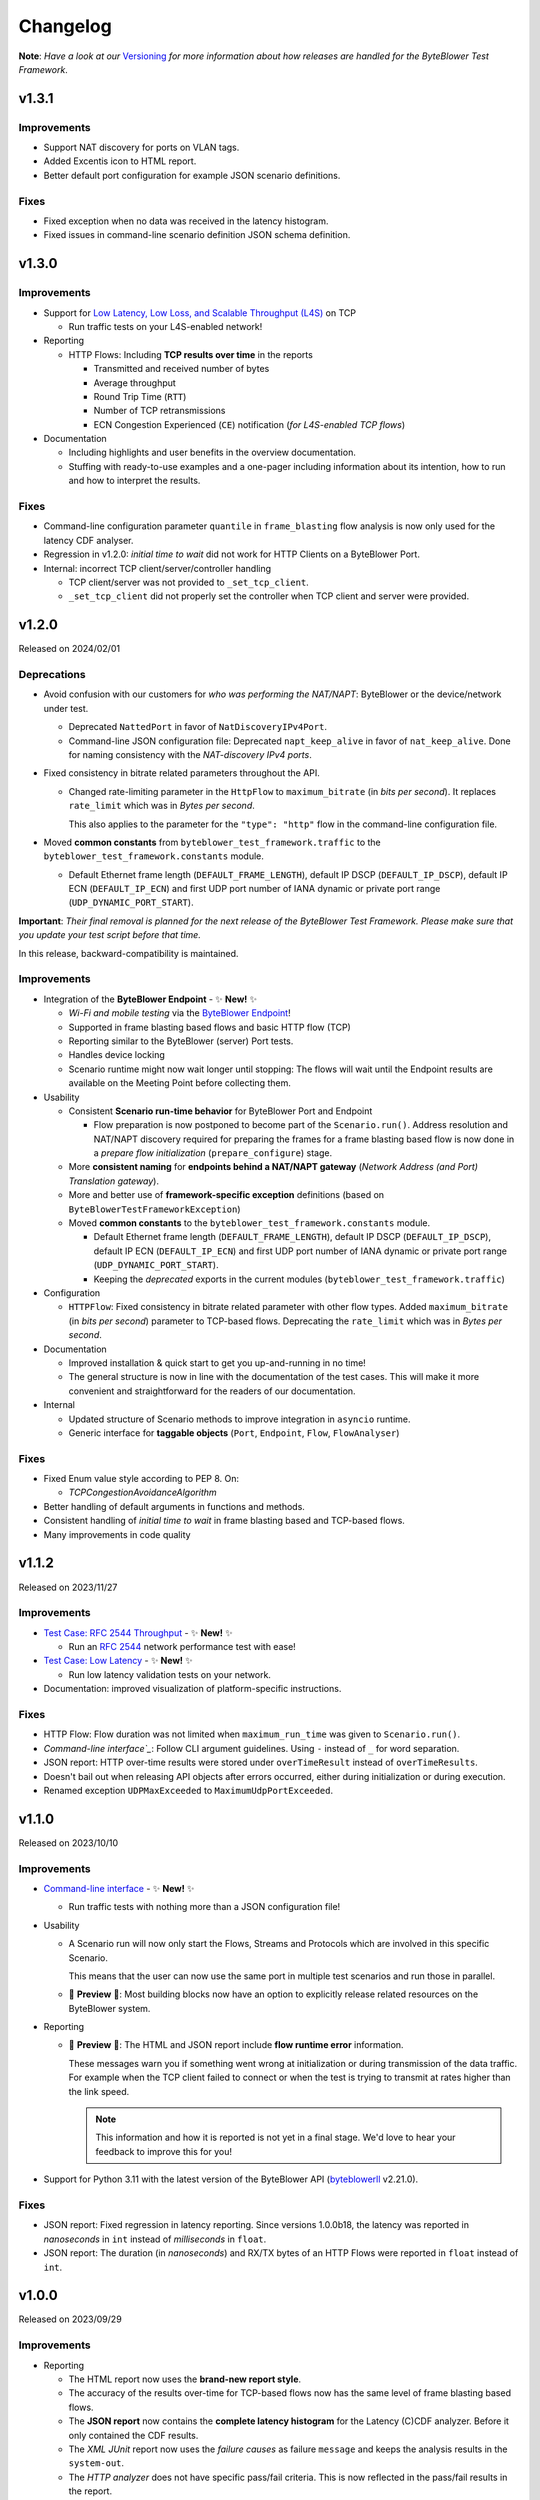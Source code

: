 .. ! NOTE: This Changelog MUST be pure reStructuredText
.. * since it is also used as Changelog.rst in the VCS UI !

*********
Changelog
*********

.. _Command-line interface: https://api.byteblower.com/test-framework/latest/byteblower-test-framework/cli/index.html
.. _Versioning: https://api.byteblower.com/test-framework/latest/byteblower-test-framework/versioning.html
.. _byteblowerll: https://pypi.org/project/byteblowerll/
.. _ByteBlower Endpoint: https://www.excentis.com/products/byteblower-endpoint/

**Note**: *Have a look at our* Versioning_ *for more information about
how releases are handled for the ByteBlower Test Framework*.

v1.3.1
======

Improvements
------------

- Support NAT discovery for ports on VLAN tags.
- Added Excentis icon to HTML report.
- Better default port configuration for example JSON scenario definitions.

Fixes
-----

- Fixed exception when no data was received in the latency histogram.
- Fixed issues in command-line scenario definition JSON schema definition.

v1.3.0
======

Improvements
------------

- Support for `Low Latency, Low Loss, and Scalable Throughput (L4S)`_ on TCP

  - Run traffic tests on your L4S-enabled network!

- Reporting

  - HTTP Flows: Including **TCP results over time** in the reports

    - Transmitted and received number of bytes
    - Average throughput
    - Round Trip Time (``RTT``)
    - Number of TCP retransmissions
    - ECN Congestion Experienced (``CE``) notification
      (*for L4S-enabled TCP flows*)

- Documentation

  - Including highlights and user benefits in the overview documentation.
  - Stuffing with ready-to-use examples and a one-pager including information
    about its intention, how to run and how to interpret the results.

.. _Low Latency, Low Loss, and Scalable Throughput (L4S): https://datatracker.ietf.org/doc/html/rfc9330

Fixes
-----

- Command-line configuration parameter ``quantile`` in ``frame_blasting``
  flow analysis is now only used for the latency CDF analyser.
- Regression in v1.2.0: *initial time to wait* did not work for HTTP Clients
  on a ByteBlower Port.
- Internal: incorrect TCP client/server/controller handling

  - TCP client/server was not provided to ``_set_tcp_client``.
  - ``_set_tcp_client`` did not properly set the controller
    when TCP client and server were provided.

v1.2.0
======

Released on 2024/02/01

Deprecations
------------

* Avoid confusion with our customers for *who was performing the NAT/NAPT*:
  ByteBlower or the device/network under test.

  * Deprecated ``NattedPort`` in favor of ``NatDiscoveryIPv4Port``.
  * Command-line JSON configuration file: Deprecated ``napt_keep_alive``
    in favor of ``nat_keep_alive``. Done for naming consistency with the
    *NAT-discovery IPv4 ports*.

* Fixed consistency in bitrate related parameters throughout the API.

  * Changed rate-limiting parameter in the ``HttpFlow`` to ``maximum_bitrate``
    (in *bits per second*). It replaces ``rate_limit`` which was in
    *Bytes per second*.

    This also applies to the parameter for the ``"type": "http"`` flow
    in the command-line configuration file.

* Moved **common constants** from ``byteblower_test_framework.traffic``
  to the ``byteblower_test_framework.constants`` module.

  * Default Ethernet frame length (``DEFAULT_FRAME_LENGTH``),
    default IP DSCP (``DEFAULT_IP_DSCP``), default IP ECN (``DEFAULT_IP_ECN``)
    and first UDP port number of IANA dynamic or private port range
    (``UDP_DYNAMIC_PORT_START``).

**Important**: *Their final removal is planned for the next release of
the ByteBlower Test Framework. Please make sure that you update your
test script before that time.*

In this release, backward-compatibility is maintained.

Improvements
------------

* Integration of the **ByteBlower Endpoint** - ✨ **New!** ✨

  * *Wi-Fi and mobile testing* via the `ByteBlower Endpoint`_!
  * Supported in frame blasting based flows and basic HTTP flow (TCP)
  * Reporting similar to the ByteBlower (server) Port tests.
  * Handles device locking
  * Scenario runtime might now wait longer until stopping:
    The flows will wait until the Endpoint results are available
    on the Meeting Point before collecting them.

* Usability

  * Consistent **Scenario run-time behavior** for ByteBlower Port and Endpoint

    * Flow preparation is now postponed to become part of the
      ``Scenario.run()``. Address resolution and NAT/NAPT discovery required
      for preparing the frames for a frame blasting based flow is now done
      in a *prepare flow initialization* (``prepare_configure``) stage.

  * More **consistent naming** for **endpoints behind a NAT/NAPT gateway**
    (*Network Address (and Port) Translation gateway*).
  * More and better use of **framework-specific exception** definitions
    (based on ``ByteBlowerTestFrameworkException``)
  * Moved **common constants** to the ``byteblower_test_framework.constants``
    module.

    * Default Ethernet frame length (``DEFAULT_FRAME_LENGTH``),
      default IP DSCP (``DEFAULT_IP_DSCP``), default IP ECN
      (``DEFAULT_IP_ECN``) and first UDP port number of IANA dynamic
      or private port range (``UDP_DYNAMIC_PORT_START``).
    * Keeping the *deprecated* exports in the current modules
      (``byteblower_test_framework.traffic``)

* Configuration

  * ``HTTPFlow``: Fixed consistency in bitrate related parameter with
    other flow types. Added ``maximum_bitrate`` (in *bits per second*)
    parameter to TCP-based flows.
    Deprecating the ``rate_limit`` which was in *Bytes per second*.

* Documentation

  * Improved installation & quick start to get you up-and-running in no time!
  * The general structure is now in line with the documentation of the
    test cases. This will make it more convenient and straightforward for
    the readers of our documentation.

* Internal

  * Updated structure of Scenario methods to improve integration in ``asyncio``
    runtime.
  * Generic interface for **taggable objects**
    (``Port``, ``Endpoint``, ``Flow``, ``FlowAnalyser``)

Fixes
-----

* Fixed Enum value style according to PEP 8. On:

  * `TCPCongestionAvoidanceAlgorithm`

* Better handling of default arguments in functions and methods.
* Consistent handling of *initial time to wait* in frame blasting based
  and TCP-based flows.
* Many improvements in code quality

v1.1.2
======

Released on 2023/11/27

Improvements
------------

* `Test Case: RFC 2544 Throughput`_ - ✨ **New!** ✨

  * Run an `RFC 2544`_ network performance test with ease!

* `Test Case: Low Latency`_ - ✨ **New!** ✨

  * Run low latency validation tests on your network.

* Documentation: improved visualization of platform-specific instructions.

.. _Test Case\: RFC 2544 Throughput: https://api.byteblower.com/test-framework/latest/test-cases/rfc-2544/overview.html
.. _Test Case\: Low Latency: https://api.byteblower.com/test-framework/latest/test-cases/low-latency/overview.html
.. _RFC 2544: https://datatracker.ietf.org/doc/html/rfc2544

Fixes
-----

* HTTP Flow: Flow duration was not limited when ``maximum_run_time``
  was given to ``Scenario.run()``.
* `Command-line interface`_`: Follow CLI argument guidelines.
  Using ``-`` instead of ``_`` for word separation.
* JSON report: HTTP over-time results were stored under ``overTimeResult``
  instead of ``overTimeResults``.
* Doesn't bail out when releasing API objects after errors occurred,
  either during initialization or during execution.
* Renamed exception ``UDPMaxExceeded`` to ``MaximumUdpPortExceeded``.

v1.1.0
======

Released on 2023/10/10

Improvements
------------

* `Command-line interface`_ - ✨ **New!** ✨

  * Run traffic tests with nothing more than a JSON configuration file!

* Usability

  * A Scenario run will now only start the Flows, Streams and Protocols
    which are involved in this specific Scenario.

    This means that the user can now use the same port in multiple test
    scenarios and run those in parallel.

  * 🚧 **Preview** 🚧: Most building blocks now have an option to explicitly
    release related resources on the ByteBlower system.

* Reporting

  * 🚧 **Preview** 🚧: The HTML and JSON report include **flow runtime error**
    information.

    These messages warn you if something went wrong at
    initialization or during transmission of the data traffic.
    For example when the TCP client failed to connect or when the test
    is trying to transmit at rates higher than the link speed.

    .. note::
       This information and how it is reported is not yet in a final stage.
       We'd love to hear your feedback to improve this for you!

* Support for Python 3.11 with the latest version of the ByteBlower API
  (`byteblowerll`_ v2.21.0).

Fixes
-----

* JSON report: Fixed regression in latency reporting. Since versions 1.0.0b18,
  the latency was reported in *nanoseconds* in ``int``
  instead of *milliseconds* in ``float``.
* JSON report: The duration (in *nanoseconds*) and RX/TX bytes of an HTTP Flows
  were reported in ``float`` instead of ``int``.

v1.0.0
======

Released on 2023/09/29

Improvements
------------

* Reporting

  * The HTML report now uses the **brand-new report style**.
  * The accuracy of the results over-time for TCP-based flows now has
    the same level of frame blasting based flows.
  * The **JSON report** now contains the **complete latency histogram** for
    the Latency (C)CDF analyzer. Before it only contained the CDF results.
  * The *XML JUnit* report now uses the *failure causes* as failure
    ``message`` and keeps the analysis results in the ``system-out``.
  * The *HTTP analyzer* does not have specific pass/fail criteria.
    This is now reflected in the pass/fail results in the report.

Fixes
-----

* The size of the HTML report is reduced back to normal. Introduction of the
  *offline mode* caused many duplicate JavaScript entries in the report.
* The timestamps for the over-time results are now consistent
  in UTC format in the HTML and JSON reports.
* The global pass/fail status in the JSON report
  was not correct in all circumstances.
* The over-time results for streams, triggers and protocols could
  be incomplete for certain timing of the flows and scenario.
* The latency histogram range was incorrect in the failure log message.
* No longer clearing and updating the stream results
  from the trigger data gatherers.

Deprecations and removals
-------------------------

* ``ImixLossAnalyser``, ``LatencyImixLossAnalyser`` and
  ``LatencyCDFImixLossAnalyser`` are now removed. You can use
  ``FrameLossAnalyser``, ``LatencyFrameLossAnalyser`` and
  ``LatencyCDFFrameLossAnalyser`` instead.

v1.0.0b18
=========

Released on 2023/09/15

Deprecations
------------

* ``Scenario`` must now be imported from the *test execution interfaces*
  (``byteblower_test_framework.run``) instead of directly from the base
  package (``byteblower_test_framework``). This move was made because of
  consistency and cyclic imports.
* ``ImixLossAnalyser``, ``LatencyImixLossAnalyser`` and
  ``LatencyCDFImixLossAnalyser`` are deprecated in favor of resp.
  ``FrameLossAnalyser``, ``LatencyFrameLossAnalyser`` and
  ``LatencyCDFFrameLossAnalyser``.

  **Important**: *Their final removal is planned for the next (beta) release
  of the ByteBlower Test Framework. Please make sure that you update your
  test script before that time.*

Improvements
------------

* Reporting

  * HTML and JSON report now include the cause(s) of a test failure
    in the test analyzers section.
  * The HTML report includes a Latency CCDF overview in the *Correlated
    test results* section. The overview graph is added when at least
    one flow has a ``LatencyCDFFrameLossAnalyser`` attached.
  * The HTML report now reports traffic rates in ``Mbps`` instead of
    ``MBytes/s``.

* Configuration

  * Port VLAN configuration now allows to set the VLAN protocol ID (TPID).

    **NOTE**: This requires at least ByteBlower API and server v2.20.0
  * Simplified configuration of IP DSCP and ECN flags for traffic generation.
    See more detailed information in `IP traffic class fields`_ below.
  * It is now possible to disable random ordering (*shuffle*) of the generated
    frames in an ``Imix``.

* Usability

  * HTTP analysis: The analysis results are now available from the
    ``HttpAnalyser``.

* Many internal structure improvements in the framework.

IP traffic class fields
^^^^^^^^^^^^^^^^^^^^^^^

Especially in IPv4, Type of Service (ToS) is a dubious term. It refers
to both the IPv4 header field and the Type of Service value when the
IPv4 Tos header field is interpreted as Precedence and ToS.
See also `Type of Service - Wikipedia`_.

In IPv6 the name of the header field has been changed to IP Traffic Class.

* For frame blasting flows

  * You can now set the IP DSCP and/or IP ECN bits via the ``Frame`` classes
    or via the ``create_frame`` factory function.
  * It is possible to set the complete IPv4 ToS / IPv6 Traffic Class
    header field via the ``ip_traffic_class`` field in the ``create_frame``
    factory function or via the ``ipv4_tos`` field in the ``IPv4Frame`` class
    or ``ipv6_tc`` field in the ``IPv6Frame`` class.

* For application simulation flows and TCP-based flows

  * You can now set the IP DSCP and/or IP ECN bits via the ``Flow`` classes.
  * It is possible to set the complete IPv4 ToS / IPv6 Traffic Class
    header field via the ``ip_traffic_class`` field in the ``Flow`` classes.

.. _Type of Service - Wikipedia: https://en.wikipedia.org/wiki/Type_of_service#Precedence_and_ToS

Fixes
-----

* TX over-time results of frame blasting based flows were incorrect when
  multiple ``FlowAnalyser`` instances were added. The TX results were
  divided over the results of the different analyzers.
* Cyclic imports because the ``Scenario`` was loaded in the
  base package ``byteblower_test_framework``.
* Latency CDF analyzer: Analysis failed when all packets were received
  out of the bounds of the latency distribution histogram.
* Logging all API exceptions in log_api_error decorator
  and internal exception handling
* Log error when failed to start a port
* Fixed warning for future ``pandas``' behavior when concatenating empty
  or *all NaN* ``DataFrame``.

v1.0.0b17
=========

Improvements
------------

* Configuration

  * IPv6Port can now be configured using stateless address autoconfiguration
    (**SLAAC**).
  * An **``HttpFlow``** can now be configured with a given data "**size**"
    to transfer instead of a given data traffic "duration".
  * The **Scenario runtime** has been **updated** to support these size-based
    flows (in general: not duration-based flows)

    * **DEPRECATED interface**: the **duration** parameter in
      **Scenario.run** is replaced by the ``maximum_run_time`` parameter.
      The name duration became more confusing with its updated purpose.
    * **CHANGED behavior**: The default *maximum run time* (previously
      called scenario *duration*) is **not set**.

      The Scenario will take the *longest run time* of all *duration-based*
      flows and apply it to all configured flows. It will default to 10s
      *only* if *none* of the *duration-based* flows is *limited in time*.

      Also, by default the Scenario will wait for size based (TCP/HTTP)
      flows until they finished the complete data transfer (or time out
      due to connection errors), independent of the *longest run time*
      of the duration-based flows.

      In case the *maximum run time* is set in **Scenario.run**, the
      *duration-based* flows which take longer than the given time
      will be limited in time. Flows which are *not duration-based*
      will be forced to stop after the given duration.

      When the scenario maximum run time is longer than the longest
      run time of the configured flows, the scenario will be "*idle*"
      after the last flows finished their transmission.

* Reporting

  * Added **scenario start and end timestamps** to the HTML and JSON reports.
    The scenario API also exposes the scenario duration.
  * FlowAnalysers for FrameBlastingFlow: Analyzing and reporting
    **transmit timestamps**: timestamps of the first and last
    transmitted packets.
  * Support for reporting **layer 2 speed including physical overhead**
    (Ethernet Frame + FCS + preamble + SFD + pause)
  * The HTML reports use **HighCharts offline mode** now. The HighCharts
    JavaScript and CSS will no longer be downloaded every time you
    open the HTML report.

* Usability

  * The Scenario and Flows now have the required properties to **obtain
    the configured FlowAnalysers**: ``Scenario.flows`` and ``Flow.analysers``
  * Added helper function to **convert Ethernet frame size** or
    **bitrate "excluding" FCS** to values including FCS or *including FCS and
    physical overhead*. This is useful when post-processing values from the
    FlowAnalysers directly or when post-processing values from the JSON report.

* Documentation

  * Update list of validated OS platforms in the README

Fixes
-----

* Fixed analysis of flows with missing receive timestamps or latency
  related values. Could happen when no packet (with valid latency tag)
  has been received.
* Use correct VLAN protocol ID in frames (for frame blasting).
  The Frames did not use the 802.1ad S-Tag in case of VLAN stacking.

  * **BREAKING change**: **Port.vlan_config** now returns tuples of
    4 items instead of 3: Including the VLAN protocol ID (TPID)
    as first item in the tuple.

* Better type hinting in the Flow (regarding FlowAnalyser).
* *Temporary workaround*: Log TCP flow connection errors while waiting
  for them to finish instead of bailing out with an error
  with no report being generated at all.

v1.0.0b16
=========

Improvements
------------

* Frame implementations

  * Improved usability of default values in frame constructors:
    You can provide ``None`` to let the framework use the default value.
    It is no longer needed to check for ``None`` in your code and import
    and use the default values in that case.

* Improved documentation

  * regarding VLAN tags included/excluded in frame sizes and bitrates
  * Add/update documentation for ``Frame`` implementations, ``Imix``
    and ``create_frame`` factory method.

* VideoFlow

  * Video buffer analyser now provides timestamps in UTC.
  * Now properly logs the actual API exception message when starting
    segment download fails.

Fixes
-----

* Fixed loss percentage reporting of aggregated results in HTML report.
* VLAN support

  * Fixing some internal type hinting.
  * Update reporting of VLAN tagged traffic in HTML report.
    It is now similar to the HTML report in the ByteBlower GUI.

* Fixed double reference issues in documentation generation for the
  ``byteblower_test_framework.all`` module.
* Fixed missing export of ``Scenario`` (for
  ``from byteblower_test_framework.all import *``).

